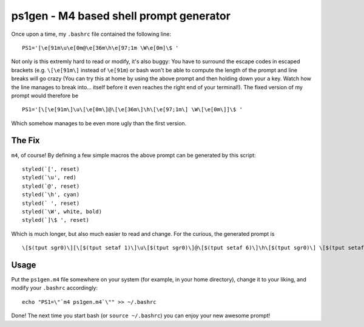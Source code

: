 ========================================
ps1gen - M4 based shell prompt generator
========================================

Once upon a time, my ``.bashrc`` file contained the following line: ::

    PS1='[\e[91m\u\e[0m@\e[36m\h\e[97;1m \W\e[0m]\$ '

Not only is this extremly hard to read or modify, it's also buggy: You have to surround the escape
codes in escaped brackets (e.g. ``\[\e[91m\]`` instead of ``\e[91m``) or bash won't be able to compute
the length of the prompt and line breaks will go crazy (You can try this at home by using the above
prompt and then holding down your ``a`` key. Watch how the line manages to break into... itself before
it even reaches the right end of your terminal!). The fixed version of my prompt would therefore
be ::

    PS1='[\[\e[91m\]\u\[\e[0m\]@\[\e[36m\]\h\[\e[97;1m\] \W\[\e[0m\]]\$ '

Which somehow manages to be even more ugly than the first version.

The Fix
-------
``m4``, of course! By defining a few simple macros the above prompt can be generated by this
script: ::

    styled(`[', reset)
    styled(`\u', red)
    styled(`@', reset)
    styled(`\h', cyan)
    styled(` ', reset)
    styled(`\W', white, bold)
    styled(`]\$ ', reset)

Which is much longer, but also much easier to read and change. For the curious, the generated
prompt is ::

    \[$(tput sgr0)\][\[$(tput setaf 1)\]\u\[$(tput sgr0)\]@\[$(tput setaf 6)\]\h\[$(tput sgr0)\] \[$(tput setaf 7)$(tput bold)\]\W\[$(tput sgr0)\]]\$

Usage
-----
Put the ``ps1gen.m4`` file somewhere on your system (for example, in your home directory),
change it to your liking, and modify your ``.bashrc`` accordingly: ::

    echo "PS1=\"`m4 ps1gen.m4`\"" >> ~/.bashrc

Done! The next time you start bash (or ``source ~/.bashrc``) you can enjoy your new awesome
prompt!
